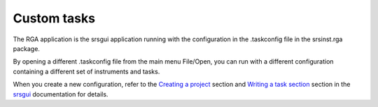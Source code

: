 
Custom tasks
=================

The RGA application is the srsgui application running with the configuration
in the .taskconfig file in the srsinst.rga package.

By opening a different .taskconfig file from the main menu File/Open, you can run
with a different configuration containing a different set of instruments and tasks.

When you create a new configuration, refer to the `Creating a project <create_project_>`_
section and `Writing a task section <create_task_>`_ section in the srsgui_ documentation
for details.

.. _srsgui: https://thinksrs.github.io/srsgui/
.. _create_project: https://thinksrs.github.io/srsgui/create-project.html
.. _create_task: https://thinksrs.github.io/srsgui/create-task.html
